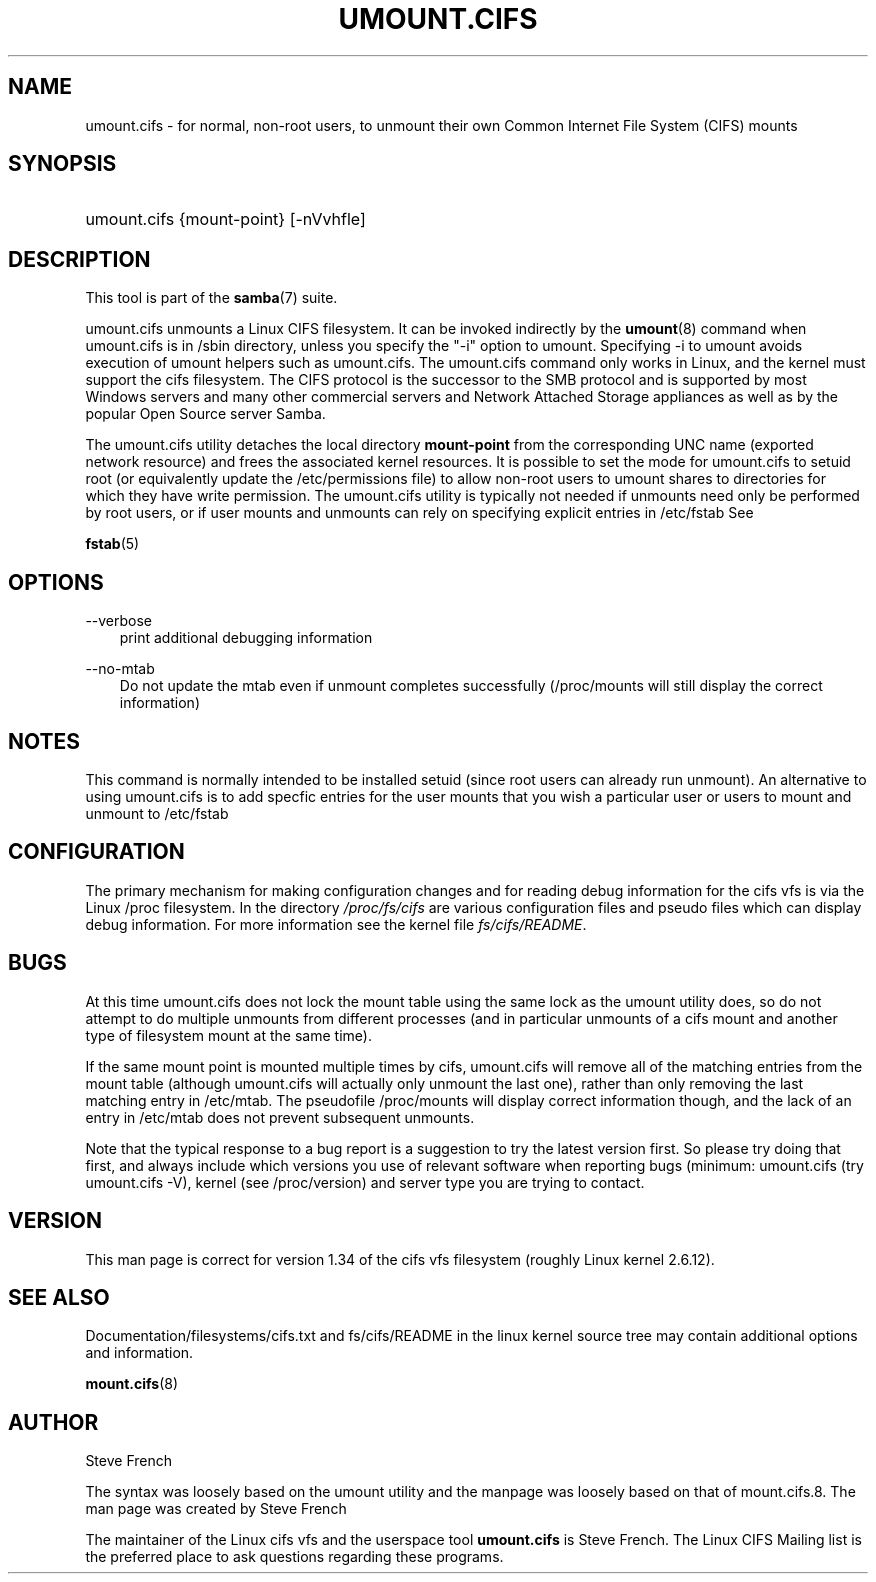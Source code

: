 .\"Generated by db2man.xsl. Don't modify this, modify the source.
.de Sh \" Subsection
.br
.if t .Sp
.ne 5
.PP
\fB\\$1\fR
.PP
..
.de Sp \" Vertical space (when we can't use .PP)
.if t .sp .5v
.if n .sp
..
.de Ip \" List item
.br
.ie \\n(.$>=3 .ne \\$3
.el .ne 3
.IP "\\$1" \\$2
..
.TH "UMOUNT.CIFS" 8 "" "" ""
.SH "NAME"
umount.cifs - for normal, non-root users, to unmount their own Common Internet File System (CIFS) mounts
.SH "SYNOPSIS"
.HP 1
umount.cifs {mount-point} [-nVvhfle]
.SH "DESCRIPTION"
.PP
This tool is part of the
\fBsamba\fR(7)
suite.
.PP
umount.cifs unmounts a Linux CIFS filesystem. It can be invoked indirectly by the
\fBumount\fR(8)
command when umount.cifs is in /sbin directory, unless you specify the "-i" option to umount. Specifying -i to umount avoids execution of umount helpers such as umount.cifs. The umount.cifs command only works in Linux, and the kernel must support the cifs filesystem. The CIFS protocol is the successor to the SMB protocol and is supported by most Windows servers and many other commercial servers and Network Attached Storage appliances as well as by the popular Open Source server Samba.
.PP
The umount.cifs utility detaches the local directory
\fBmount-point\fR
from the corresponding UNC name (exported network resource) and frees the associated kernel resources. It is possible to set the mode for umount.cifs to setuid root (or equivalently update the /etc/permissions file) to allow non-root users to umount shares to directories for which they have write permission. The umount.cifs utility is typically not needed if unmounts need only be performed by root users, or if user mounts and unmounts can rely on specifying explicit entries in /etc/fstab See
.PP
\fBfstab\fR(5)
.SH "OPTIONS"
.PP
--verbose
.RS 3n
print additional debugging information
.RE
.PP
--no-mtab
.RS 3n
Do not update the mtab even if unmount completes successfully (/proc/mounts will still display the correct information)
.RE
.SH "NOTES"
.PP
This command is normally intended to be installed setuid (since root users can already run unmount). An alternative to using umount.cifs is to add specfic entries for the user mounts that you wish a particular user or users to mount and unmount to /etc/fstab
.SH "CONFIGURATION"
.PP
The primary mechanism for making configuration changes and for reading debug information for the cifs vfs is via the Linux /proc filesystem. In the directory
\fI/proc/fs/cifs\fR
are various configuration files and pseudo files which can display debug information. For more information see the kernel file
\fIfs/cifs/README\fR.
.SH "BUGS"
.PP
At this time umount.cifs does not lock the mount table using the same lock as the umount utility does, so do not attempt to do multiple unmounts from different processes (and in particular unmounts of a cifs mount and another type of filesystem mount at the same time).
.PP
If the same mount point is mounted multiple times by cifs, umount.cifs will remove all of the matching entries from the mount table (although umount.cifs will actually only unmount the last one), rather than only removing the last matching entry in /etc/mtab. The pseudofile /proc/mounts will display correct information though, and the lack of an entry in /etc/mtab does not prevent subsequent unmounts.
.PP
Note that the typical response to a bug report is a suggestion to try the latest version first. So please try doing that first, and always include which versions you use of relevant software when reporting bugs (minimum: umount.cifs (try umount.cifs -V), kernel (see /proc/version) and server type you are trying to contact.
.SH "VERSION"
.PP
This man page is correct for version 1.34 of the cifs vfs filesystem (roughly Linux kernel 2.6.12).
.SH "SEE ALSO"
.PP
Documentation/filesystems/cifs.txt and fs/cifs/README in the linux kernel source tree may contain additional options and information.
.PP
\fBmount.cifs\fR(8)
.SH "AUTHOR"
.PP
Steve French
.PP
The syntax was loosely based on the umount utility and the manpage was loosely based on that of mount.cifs.8. The man page was created by Steve French
.PP
The maintainer of the Linux cifs vfs and the userspace tool
\fBumount.cifs\fR
is
Steve French. The
Linux CIFS Mailing list
is the preferred place to ask questions regarding these programs.

